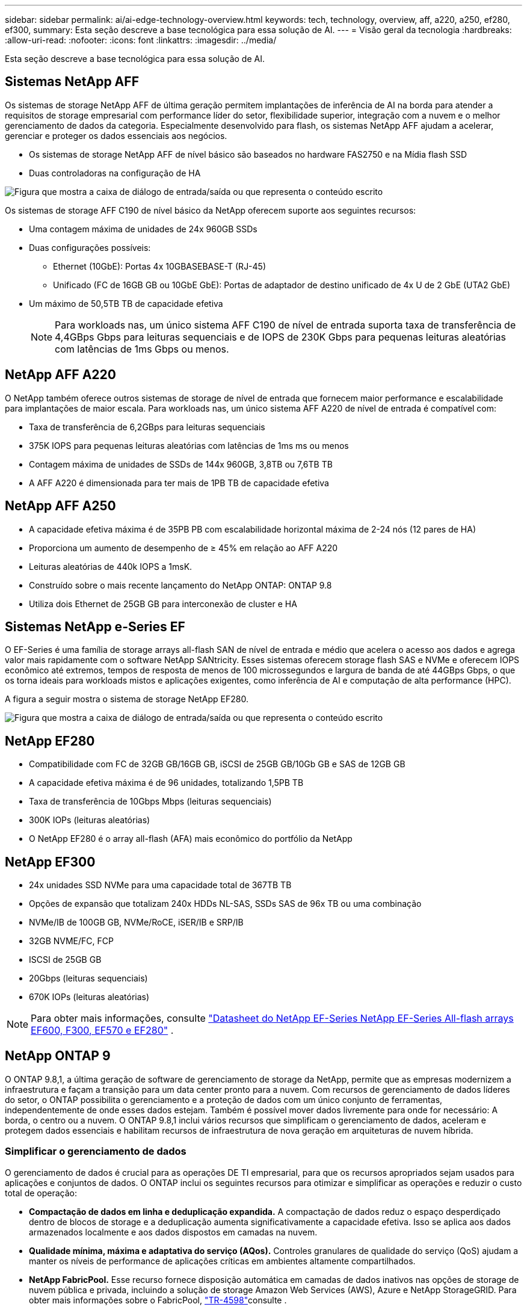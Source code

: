 ---
sidebar: sidebar 
permalink: ai/ai-edge-technology-overview.html 
keywords: tech, technology, overview, aff, a220, a250, ef280, ef300, 
summary: Esta seção descreve a base tecnológica para essa solução de AI. 
---
= Visão geral da tecnologia
:hardbreaks:
:allow-uri-read: 
:nofooter: 
:icons: font
:linkattrs: 
:imagesdir: ../media/


[role="lead"]
Esta seção descreve a base tecnológica para essa solução de AI.



== Sistemas NetApp AFF

Os sistemas de storage NetApp AFF de última geração permitem implantações de inferência de AI na borda para atender a requisitos de storage empresarial com performance líder do setor, flexibilidade superior, integração com a nuvem e o melhor gerenciamento de dados da categoria. Especialmente desenvolvido para flash, os sistemas NetApp AFF ajudam a acelerar, gerenciar e proteger os dados essenciais aos negócios.

* Os sistemas de storage NetApp AFF de nível básico são baseados no hardware FAS2750 e na Mídia flash SSD
* Duas controladoras na configuração de HA


image:ai-edge-image5.png["Figura que mostra a caixa de diálogo de entrada/saída ou que representa o conteúdo escrito"]

Os sistemas de storage AFF C190 de nível básico da NetApp oferecem suporte aos seguintes recursos:

* Uma contagem máxima de unidades de 24x 960GB SSDs
* Duas configurações possíveis:
+
** Ethernet (10GbE): Portas 4x 10GBASEBASE-T (RJ-45)
** Unificado (FC de 16GB GB ou 10GbE GbE): Portas de adaptador de destino unificado de 4x U de 2 GbE (UTA2 GbE)


* Um máximo de 50,5TB TB de capacidade efetiva
+

NOTE: Para workloads nas, um único sistema AFF C190 de nível de entrada suporta taxa de transferência de 4,4GBps Gbps para leituras sequenciais e de IOPS de 230K Gbps para pequenas leituras aleatórias com latências de 1ms Gbps ou menos.





== NetApp AFF A220

O NetApp também oferece outros sistemas de storage de nível de entrada que fornecem maior performance e escalabilidade para implantações de maior escala. Para workloads nas, um único sistema AFF A220 de nível de entrada é compatível com:

* Taxa de transferência de 6,2GBps para leituras sequenciais
* 375K IOPS para pequenas leituras aleatórias com latências de 1ms ms ou menos
* Contagem máxima de unidades de SSDs de 144x 960GB, 3,8TB ou 7,6TB TB
* A AFF A220 é dimensionada para ter mais de 1PB TB de capacidade efetiva




== NetApp AFF A250

* A capacidade efetiva máxima é de 35PB PB com escalabilidade horizontal máxima de 2-24 nós (12 pares de HA)
* Proporciona um aumento de desempenho de ≥ 45% em relação ao AFF A220
* Leituras aleatórias de 440k IOPS a 1msK.
* Construído sobre o mais recente lançamento do NetApp ONTAP: ONTAP 9.8
* Utiliza dois Ethernet de 25GB GB para interconexão de cluster e HA




== Sistemas NetApp e-Series EF

O EF-Series é uma família de storage arrays all-flash SAN de nível de entrada e médio que acelera o acesso aos dados e agrega valor mais rapidamente com o software NetApp SANtricity. Esses sistemas oferecem storage flash SAS e NVMe e oferecem IOPS econômico até extremos, tempos de resposta de menos de 100 microssegundos e largura de banda de até 44GBps Gbps, o que os torna ideais para workloads mistos e aplicações exigentes, como inferência de AI e computação de alta performance (HPC).

A figura a seguir mostra o sistema de storage NetApp EF280.

image:ai-edge-image7.png["Figura que mostra a caixa de diálogo de entrada/saída ou que representa o conteúdo escrito"]



== NetApp EF280

* Compatibilidade com FC de 32GB GB/16GB GB, iSCSI de 25GB GB/10Gb GB e SAS de 12GB GB
* A capacidade efetiva máxima é de 96 unidades, totalizando 1,5PB TB
* Taxa de transferência de 10Gbps Mbps (leituras sequenciais)
* 300K IOPs (leituras aleatórias)
* O NetApp EF280 é o array all-flash (AFA) mais econômico do portfólio da NetApp




== NetApp EF300

* 24x unidades SSD NVMe para uma capacidade total de 367TB TB
* Opções de expansão que totalizam 240x HDDs NL-SAS, SSDs SAS de 96x TB ou uma combinação
* NVMe/IB de 100GB GB, NVMe/RoCE, iSER/IB e SRP/IB
* 32GB NVME/FC, FCP
* ISCSI de 25GB GB
* 20Gbps (leituras sequenciais)
* 670K IOPs (leituras aleatórias)



NOTE: Para obter mais informações, consulte https://www.netapp.com/pdf.html?item=/media/19339-DS-4082.pdf["Datasheet do NetApp EF-Series NetApp EF-Series All-flash arrays EF600, F300, EF570 e EF280"^] .



== NetApp ONTAP 9

O ONTAP 9.8,1, a última geração de software de gerenciamento de storage da NetApp, permite que as empresas modernizem a infraestrutura e façam a transição para um data center pronto para a nuvem. Com recursos de gerenciamento de dados líderes do setor, o ONTAP possibilita o gerenciamento e a proteção de dados com um único conjunto de ferramentas, independentemente de onde esses dados estejam. Também é possível mover dados livremente para onde for necessário: A borda, o centro ou a nuvem. O ONTAP 9.8,1 inclui vários recursos que simplificam o gerenciamento de dados, aceleram e protegem dados essenciais e habilitam recursos de infraestrutura de nova geração em arquiteturas de nuvem híbrida.



=== Simplificar o gerenciamento de dados

O gerenciamento de dados é crucial para as operações DE TI empresarial, para que os recursos apropriados sejam usados para aplicações e conjuntos de dados. O ONTAP inclui os seguintes recursos para otimizar e simplificar as operações e reduzir o custo total de operação:

* *Compactação de dados em linha e deduplicação expandida.* A compactação de dados reduz o espaço desperdiçado dentro de blocos de storage e a deduplicação aumenta significativamente a capacidade efetiva. Isso se aplica aos dados armazenados localmente e aos dados dispostos em camadas na nuvem.
* *Qualidade mínima, máxima e adaptativa do serviço (AQos).* Controles granulares de qualidade do serviço (QoS) ajudam a manter os níveis de performance de aplicações críticas em ambientes altamente compartilhados.
* *NetApp FabricPool.* Esse recurso fornece disposição automática em camadas de dados inativos nas opções de storage de nuvem pública e privada, incluindo a solução de storage Amazon Web Services (AWS), Azure e NetApp StorageGRID. Para obter mais informações sobre o FabricPool, link:https://www.netapp.com/pdf.html?item=/media/17239-tr4598pdf.pdf["TR-4598"^]consulte .




=== Acelere e proteja os dados

O ONTAP 9 oferece níveis superiores de performance e proteção de dados, além de ampliar esses recursos das seguintes maneiras:

* *Desempenho e menor latência.* O ONTAP oferece a maior taxa de transferência possível com a menor latência possível.
* *Proteção de dados.* O ONTAP fornece recursos de proteção de dados incorporados com gerenciamento comum em todas as plataformas.
* *Criptografia de volume NetApp (NVE).* O ONTAP oferece criptografia nativa em nível de volume com suporte ao gerenciamento de chaves externas e integradas.
* *Multitenancy e autenticação multifator.* O ONTAP permite o compartilhamento de recursos de infraestrutura com os mais altos níveis de segurança.




=== Infraestrutura pronta para o futuro

O ONTAP 9 ajuda a atender às necessidades empresariais exigentes e em constante mudança com os seguintes recursos:

* *Dimensionamento otimizado e operações ininterruptas.* O ONTAP dá suporte à adição sem interrupções de capacidade às controladoras atuais e aos clusters de escalabilidade horizontal. Os clientes podem fazer upgrade para as tecnologias mais recentes, como NVMe e FC de 32GB GB, sem interrupções ou migrações de dados caras.
* *Conexão com a nuvem.* O ONTAP é o software de gerenciamento de storage conectado à nuvem, com opções para storage definido por software (ONTAP Select) e instâncias nativas da nuvem (Google Cloud NetApp volumes) em todas as nuvens públicas.
* *Integração com aplicações emergentes.* A ONTAP oferece serviços de dados de nível empresarial para plataformas e aplicações de última geração, como veículos autônomos, cidades inteligentes e indústria 4,0, usando a mesma infraestrutura compatível com aplicações empresariais existentes.




== NetApp SANtricity

O NetApp SANtricity foi projetado para fornecer performance, confiabilidade e simplicidade líderes do setor para flash híbrido e-Series e all-flash arrays EF-Series. Obtenha desempenho e utilização máximos dos arrays de flash híbrido e-Series e EF-Series all-flash para aplicações de workloads pesados, incluindo análise de dados, vigilância por vídeo, backup e recuperação. Com o SANtricity, ajustes de configuração, manutenção, expansão de capacidade e outras tarefas podem ser concluídas enquanto o storage permanece on-line. O SANtricity também fornece proteção de dados superior, monitoramento proativo e segurança certificada. Tudo isso é acessível por meio da interface do Gerenciador do sistema on-box e fácil de usar. Para saber mais, consulte https://www.netapp.com/pdf.html?item=/media/7676-ds-3891.pdf["Datasheet do software NetApp e-Series SANtricity"^] .



=== Performance otimizada

O software SANtricity otimizado para performance fornece dados, com IOPS alto, alta taxa de transferência e baixa latência, para todas as suas aplicações de análise de dados, vigilância por vídeo e backup. Acelere a performance em operações de alto IOPS, aplicações de baixa latência e aplicações com alta largura de banda e alta taxa de transferência.



=== Maximizar o tempo de atividade

Conclua todas as suas tarefas de gerenciamento enquanto o armazenamento permanece online. Ajuste configurações, faça manutenção ou expanda a capacidade sem interromper a e/S Obtenha a melhor confiabilidade da categoria com recursos automatizados, configuração on-line, tecnologia Dynamic Disk Pools (DPP) de última geração e muito mais.



=== Descanse facilmente

O software SANtricity oferece proteção de dados superior, monitoramento proativo e segurança certificada. Tudo isso por meio da interface do System Manager on-box fácil de usar. Simplifique as tarefas de gerenciamento de storage. Obtenha a flexibilidade de que você precisa para o ajuste avançado de todos os sistemas de storage e-Series. Gerencie seu sistema NetApp e-Series a qualquer hora, em qualquer lugar. Nossa interface on-box e baseada na Web simplifica seu fluxo de trabalho de gerenciamento.



== NetApp Trident

https://netapp.io/persistent-storage-provisioner-for-kubernetes/["Trident"^] O NetApp é um orquestrador de storage dinâmico de código aberto para Docker e Kubernetes que simplifica a criação, o gerenciamento e o consumo de storage persistente. O Trident, uma aplicação nativa do Kubernetes, é executado diretamente no cluster do Kubernetes. O Trident permite que os clientes implantem imagens de contêiner de DL de forma otimizada no storage do NetApp, além de oferecer uma experiência de nível empresarial para implantações de contêiner de AI. Os usuários do Kubernetes (como desenvolvedores DE ML e cientistas de dados) podem criar, gerenciar e automatizar a orquestração e clonagem para aproveitar as funcionalidades avançadas de gerenciamento de dados da NetApp com tecnologia NetApp.



== Cópia e sincronização do NetApp BlueXP 

https://docs.netapp.com/us-en/occm/concept_cloud_sync.html["Cópia e sincronização do BlueXP "^] É um serviço NetApp para sincronização de dados rápida e segura. Não importa se você precisa transferir arquivos entre compartilhamentos de arquivos NFS ou SMB no local, NetApp StorageGRID, NetApp ONTAP S3, Google Cloud NetApp volumes, Azure NetApp Files, Amazon Simple Storage Service (Amazon S3), Amazon Elastic File System (Amazon EFS), Azure Blob, Google Cloud Storage ou IBM Cloud Object Storage, o BlueXP  Copy and Sync migra os arquivos para onde você precisa com rapidez e segurança. Depois que seus dados forem transferidos, eles estarão totalmente disponíveis para uso na origem e no destino. O BlueXP  Copy and Sync sincroniza os dados de maneira contínua com base em sua programação predefinida, movendo apenas os deltas. Assim, você economiza tempo e dinheiro na replicação dos dados. BlueXP  cópia e sincronização é uma ferramenta de software como serviço (SaaS) extremamente simples de configurar e usar. As transferências de dados que são acionadas por BlueXP  cópia e sincronização são realizadas por corretores de dados. Você pode implantar agentes de dados de sincronização e cópia do BlueXP  na AWS, Azure, Google Cloud Platform ou no local.



=== Servidores Lenovo ThinkSystem

Os servidores Lenovo ThinkSystem apresentam hardware, software e serviços inovadores que resolvem os desafios dos clientes hoje em dia e fornecem uma abordagem de design modular evolutiva, adequada para fins específicos para enfrentar os desafios do futuro. Esses servidores aproveitam as melhores tecnologias do setor e as inovações diferenciadas da Lenovo para fornecer a maior flexibilidade possível em servidores x86.

As principais vantagens da implantação de servidores Lenovo ThinkSystem incluem:

* Designs modulares altamente escaláveis para crescer com o seu negócio
* Resiliência líder do setor para economizar horas de inatividade dispendiosa não programada
* Tecnologias flash rápidas para latências mais baixas, tempos de resposta mais rápidos e gerenciamento de dados mais inteligente em tempo real


Na área de IA, a Lenovo está adotando uma abordagem prática para ajudar as empresas a entender e adotar os benefícios de ML e IA para suas cargas de trabalho. Os clientes da Lenovo podem explorar e avaliar as ofertas de IA da Lenovo nos Centros de Inovação AI da Lenovo para entender completamente o valor de seu caso de uso específico. Para melhorar o retorno do investimento, essa abordagem centrada no cliente oferece aos clientes uma prova de conceito para plataformas de desenvolvimento de soluções prontas para uso e otimizadas para IA.



=== Lenovo ThinkSystem SE350 Edge Server

A computação de borda permite que os dados de dispositivos IoT sejam analisados na borda da rede antes de serem enviados para o data center ou para a nuvem. O Lenovo ThinkSystem SE350, como mostrado na figura abaixo, foi projetado para os requisitos exclusivos de implantação na borda, com foco em flexibilidade, conetividade, segurança e gerenciamento remoto em um formato compacto robusto e ambientalmente endurecido.

Apresentando o processador Intel Xeon D com flexibilidade para suportar a aceleração de cargas de trabalho de IA de borda, o SE350 foi criado especificamente para enfrentar o desafio das implantações de servidor em uma variedade de ambientes fora do data center.

image:ai-edge-image8.png["Figura que mostra a caixa de diálogo de entrada/saída ou que representa o conteúdo escrito"]

image:ai-edge-image9.png["Figura que mostra a caixa de diálogo de entrada/saída ou que representa o conteúdo escrito"]



==== MLPerf

MLPerf é o conjunto de referência líder do setor para avaliar o desempenho de IA. Abrange muitas áreas da IA aplicada, incluindo classificação de imagens, deteção de objetos, imagens médicas e processamento de linguagem natural (PNL). Nessa validação, usamos cargas de trabalho inference v0,7, que é a última iteração da inferência MLPerf na conclusão dessa validação. O https://mlcommons.org/en/news/mlperf-inference-v07/["Inferência MLPerf v0,7"^] pacote inclui quatro novos benchmarks para sistemas de data center e de borda:

* *BERT.* Representação do codificador bidirecional de Transformers (BERT) ajustada para responder perguntas usando o conjunto de dados Squad.
* *DLRM.* O Deep Learning Recommendation Model (DLRM) é um modelo de personalização e recomendação treinado para otimizar as taxas de cliques (CTR).
* *3D U-Net.* A arquitetura U-Net do 3D é treinada no conjunto de dados Brain tumor Segmentation (BRaTS).
* *RNN-T.* transdutor de rede neural recorrente (RNN-T) é um modelo de reconhecimento automático de fala (ASR) que é treinado em um subconjunto de LibriSpeech. Os resultados e o código de inferência MLPerf estão disponíveis publicamente e liberados sob licença Apache. A inferência MLPerf tem uma divisão Edge, que suporta os seguintes cenários:
* * Fluxo único.* Esse cenário imita sistemas onde a capacidade de resposta é um fator crítico, como consultas de IA off-line realizadas em smartphones. Consultas individuais são enviadas para o sistema e os tempos de resposta são registrados. como resultado, a latência do percentil 90th de todas as respostas é relatada.
* *MultiStream.* Este benchmark é para sistemas que processam a entrada de vários sensores. Durante o teste, as consultas são enviadas em um intervalo de tempo fixo. Uma restrição de QoS (latência máxima permitida) é imposta. O teste relata o número de fluxos que o sistema pode processar enquanto atende à restrição QoS.
* *Offline.* Este é o cenário mais simples que abrange aplicações de processamento em lote e a métrica é a taxa de transferência em amostras por segundo. Todos os dados estão disponíveis para o sistema e o benchmark mede o tempo necessário para processar todas as amostras.


A Lenovo publicou pontuações de inferência MLPerf para SE350 com T4, o servidor usado neste documento. Veja os resultados em https://mlperf.org/inference-results-0-7/["https://mlperf.org/inference-results-0-7/"] na seção "Edge, Closed Division" na entrada 0,7-145.
